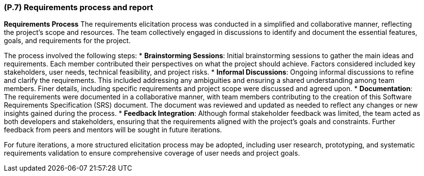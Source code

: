 [#p7,reftext=P.7]
=== (P.7) Requirements process and report

ifdef::env-draft[]
TIP: _Initially, description of what the requirements process will be; later, report on its steps. It starts out as a plan for conducting the requirements elicitation process, but is meant to be updated as part of that process so that it includes the key lessons of elicitation._  <<BM22>>
endif::[]

**Requirements Process**
The requirements elicitation process was conducted in a simplified and collaborative manner, reflecting the project's scope and resources. The team collectively engaged in discussions to identify and document the essential features, goals, and requirements for the project. 

The process involved the following steps:
* **Brainstorming Sessions**: Initial brainstorming sessions to gather the main ideas and requirements. Each member contributed their perspectives on what the project should achieve. Factors considered included key stakeholders, user needs, technical feasibility, and project risks.
* **Informal Discussions**: Ongoing informal discussions to refine and clarify the requirements. This included addressing any ambiguities and ensuring a shared understanding among team members. Finer details, including specific requirements and project scope were discussed and agreed upon.
* **Documentation**: The requirements were documented in a collaborative manner, with team members contributing to the creation of this Software Requirements Specification (SRS) document. The document was reviewed and updated as needed to reflect any changes or new insights gained during the process.
* **Feedback Integration**: Although formal stakeholder feedback was limited, the team acted as both developers and stakeholders, ensuring that the requirements aligned with the project's goals and constraints. Further feedback from peers and mentors will be sought in future iterations.

For future iterations, a more structured elicitation process may be adopted, including user research, prototyping, and systematic requirements validation to ensure comprehensive coverage of user needs and project goals.